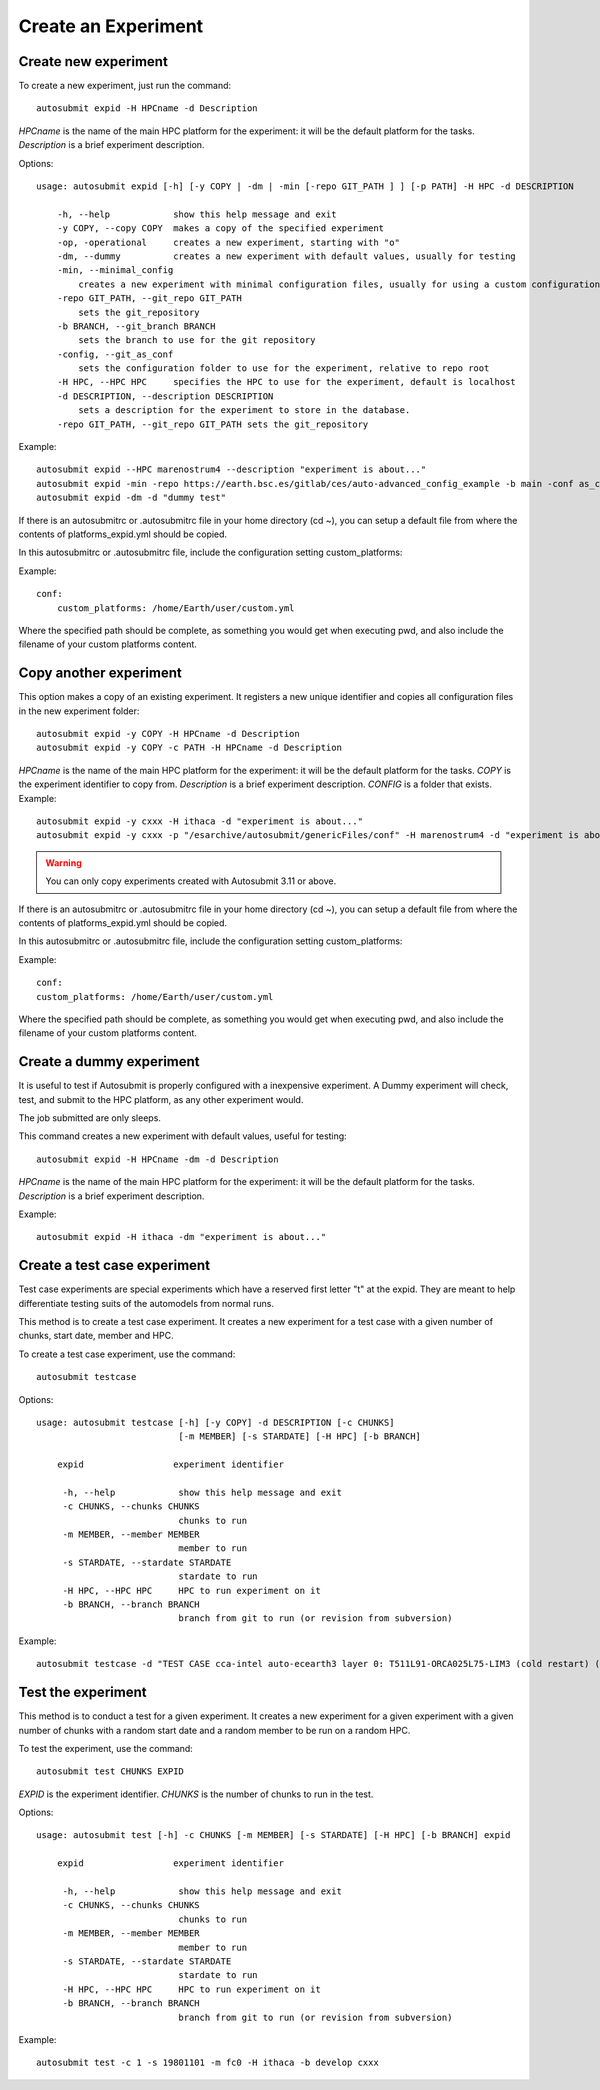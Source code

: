 Create an Experiment
====================

Create new experiment
-------------------------

To create a new experiment, just run the command:
::

    autosubmit expid -H HPCname -d Description

*HPCname* is the name of the main HPC platform for the experiment: it will be the default platform for the tasks.
*Description* is a brief experiment description.

Options:
::

    usage: autosubmit expid [-h] [-y COPY | -dm | -min [-repo GIT_PATH ] ] [-p PATH] -H HPC -d DESCRIPTION

        -h, --help            show this help message and exit
        -y COPY, --copy COPY  makes a copy of the specified experiment
        -op, -operational     creates a new experiment, starting with "o"
        -dm, --dummy          creates a new experiment with default values, usually for testing
        -min, --minimal_config
            creates a new experiment with minimal configuration files, usually for using a custom configuration
        -repo GIT_PATH, --git_repo GIT_PATH
            sets the git_repository
        -b BRANCH, --git_branch BRANCH
            sets the branch to use for the git repository
        -config, --git_as_conf
            sets the configuration folder to use for the experiment, relative to repo root
        -H HPC, --HPC HPC     specifies the HPC to use for the experiment, default is localhost
        -d DESCRIPTION, --description DESCRIPTION
            sets a description for the experiment to store in the database.
        -repo GIT_PATH, --git_repo GIT_PATH sets the git_repository

Example:
::

    autosubmit expid --HPC marenostrum4 --description "experiment is about..."
    autosubmit expid -min -repo https://earth.bsc.es/gitlab/ces/auto-advanced_config_example -b main -conf as_conf -d "minimal config example"
    autosubmit expid -dm -d "dummy test"


If there is an autosubmitrc or .autosubmitrc file in your home directory (cd ~), you can setup a default file from where the contents of platforms_expid.yml should be copied.

In this autosubmitrc or .autosubmitrc file, include the configuration setting custom_platforms:

Example:
::
    conf:
        custom_platforms: /home/Earth/user/custom.yml

Where the specified path should be complete, as something you would get when executing pwd, and also include the filename of your custom platforms content.

Copy another experiment
--------------------------

This option makes a copy of an existing experiment.
It registers a new unique identifier and copies all configuration files in the new experiment folder:
::

    autosubmit expid -y COPY -H HPCname -d Description
    autosubmit expid -y COPY -c PATH -H HPCname -d Description

*HPCname* is the name of the main HPC platform for the experiment: it will be the default platform for the tasks.
*COPY* is the experiment identifier to copy from.
*Description* is a brief experiment description.
*CONFIG* is a folder that exists.
Example:
::

    autosubmit expid -y cxxx -H ithaca -d "experiment is about..."
    autosubmit expid -y cxxx -p "/esarchive/autosubmit/genericFiles/conf" -H marenostrum4 -d "experiment is about..."
.. warning:: You can only copy experiments created with Autosubmit 3.11 or above.

If there is an autosubmitrc or .autosubmitrc file in your home directory (cd ~), you can setup a default file from where the contents of platforms_expid.yml should be copied.

In this autosubmitrc or .autosubmitrc file, include the configuration setting custom_platforms:

Example:
::
    conf:
    custom_platforms: /home/Earth/user/custom.yml

Where the specified path should be complete, as something you would get when executing pwd, and also include the filename of your custom platforms content.

Create a dummy experiment
--------------------------------

It is useful to test if Autosubmit is properly configured with a inexpensive experiment. A Dummy experiment will check,
test, and submit to the HPC platform, as any other experiment would.

The job submitted are only sleeps.

This command creates a new experiment with default values, useful for testing:
::

    autosubmit expid -H HPCname -dm -d Description

*HPCname* is the name of the main HPC platform for the experiment: it will be the default platform for the tasks.
*Description* is a brief experiment description.

Example:
::

    autosubmit expid -H ithaca -dm "experiment is about..."

Create a test case experiment
------------------------------------

Test case experiments are special experiments which have a reserved first letter "t" at the expid. They are meant to
help differentiate testing suits of the automodels from normal runs.

This method is to create a test case experiment. It creates a new experiment for a test case with a
given number of chunks, start date, member and HPC.

To create a test case experiment, use the command:
::

    autosubmit testcase

Options:
::

    usage: autosubmit testcase [-h] [-y COPY] -d DESCRIPTION [-c CHUNKS]
                               [-m MEMBER] [-s STARDATE] [-H HPC] [-b BRANCH]

        expid                 experiment identifier

         -h, --help            show this help message and exit
         -c CHUNKS, --chunks CHUNKS
                               chunks to run
         -m MEMBER, --member MEMBER
                               member to run
         -s STARDATE, --stardate STARDATE
                               stardate to run
         -H HPC, --HPC HPC     HPC to run experiment on it
         -b BRANCH, --branch BRANCH
                               branch from git to run (or revision from subversion)

Example:
::

    autosubmit testcase -d "TEST CASE cca-intel auto-ecearth3 layer 0: T511L91-ORCA025L75-LIM3 (cold restart) (a092-a09n)" -H cca-intel -b 3.2.0b_develop -y a09n

Test the experiment
-------------------

This method is to conduct a test for a given experiment. It creates a new experiment for a given experiment with a
given number of chunks with a random start date and a random member to be run on a random HPC.

To test the experiment, use the command:
::

    autosubmit test CHUNKS EXPID

*EXPID* is the experiment identifier.
*CHUNKS* is the number of chunks to run in the test.



Options:
::

    usage: autosubmit test [-h] -c CHUNKS [-m MEMBER] [-s STARDATE] [-H HPC] [-b BRANCH] expid

        expid                 experiment identifier

         -h, --help            show this help message and exit
         -c CHUNKS, --chunks CHUNKS
                               chunks to run
         -m MEMBER, --member MEMBER
                               member to run
         -s STARDATE, --stardate STARDATE
                               stardate to run
         -H HPC, --HPC HPC     HPC to run experiment on it
         -b BRANCH, --branch BRANCH
                               branch from git to run (or revision from subversion)

Example:
::

    autosubmit test -c 1 -s 19801101 -m fc0 -H ithaca -b develop cxxx